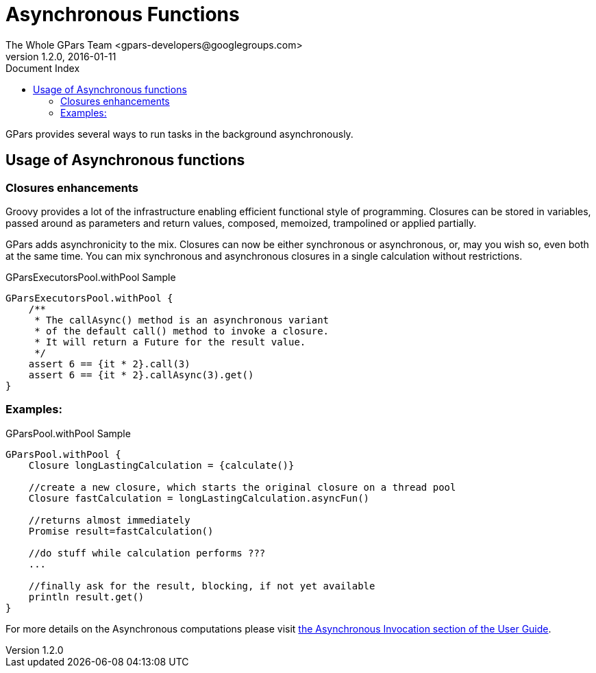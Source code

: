 = GPars - Groovy Parallel Systems
The Whole GPars Team <gpars-developers@googlegroups.com>
v1.2.0, 2016-01-11
:linkattrs:
:linkcss:
:toc: left
:toc-title: Document Index
:icons: font
:source-highlighter: coderay
:docslink: http://gpars.website/[GPars Documentation]
:description: GPars is a multi-paradigm concurrency framework offering several mutually cooperating high-level concurrency abstractions.
:doctitle: Asynchronous Functions

GPars provides several ways to run tasks in the background asynchronously.

== Usage of Asynchronous functions

=== Closures enhancements

Groovy provides a lot of the infrastructure enabling efficient functional
style of programming. Closures can be stored in variables, passed around as
parameters and return values, composed, memoized, trampolined or applied
partially. 

GPars adds asynchronicity to the mix. Closures can now be either synchronous or asynchronous, or, may you wish so, even both at the same time. You can mix synchronous and asynchronous closures in a single calculation
without restrictions.

.GParsExecutorsPool.withPool Sample
[source,groovy,linenums]
----
GParsExecutorsPool.withPool {
    /**
     * The callAsync() method is an asynchronous variant
     * of the default call() method to invoke a closure.
     * It will return a Future for the result value.
     */
    assert 6 == {it * 2}.call(3)
    assert 6 == {it * 2}.callAsync(3).get()
}
----

=== Examples:

.GParsPool.withPool Sample
[source,groovy,linenums]
----
GParsPool.withPool {
    Closure longLastingCalculation = {calculate()}

    //create a new closure, which starts the original closure on a thread pool
    Closure fastCalculation = longLastingCalculation.asyncFun()

    //returns almost immediately
    Promise result=fastCalculation()

    //do stuff while calculation performs ???
    ...

    //finally ask for the result, blocking, if not yet available
    println result.get()
}
----

For more details on the Asynchronous computations please visit http://gparsdocs.de.a9sapp.eu/guide/#_asynchronous_invocations[the Asynchronous Invocation section of the User Guide].
